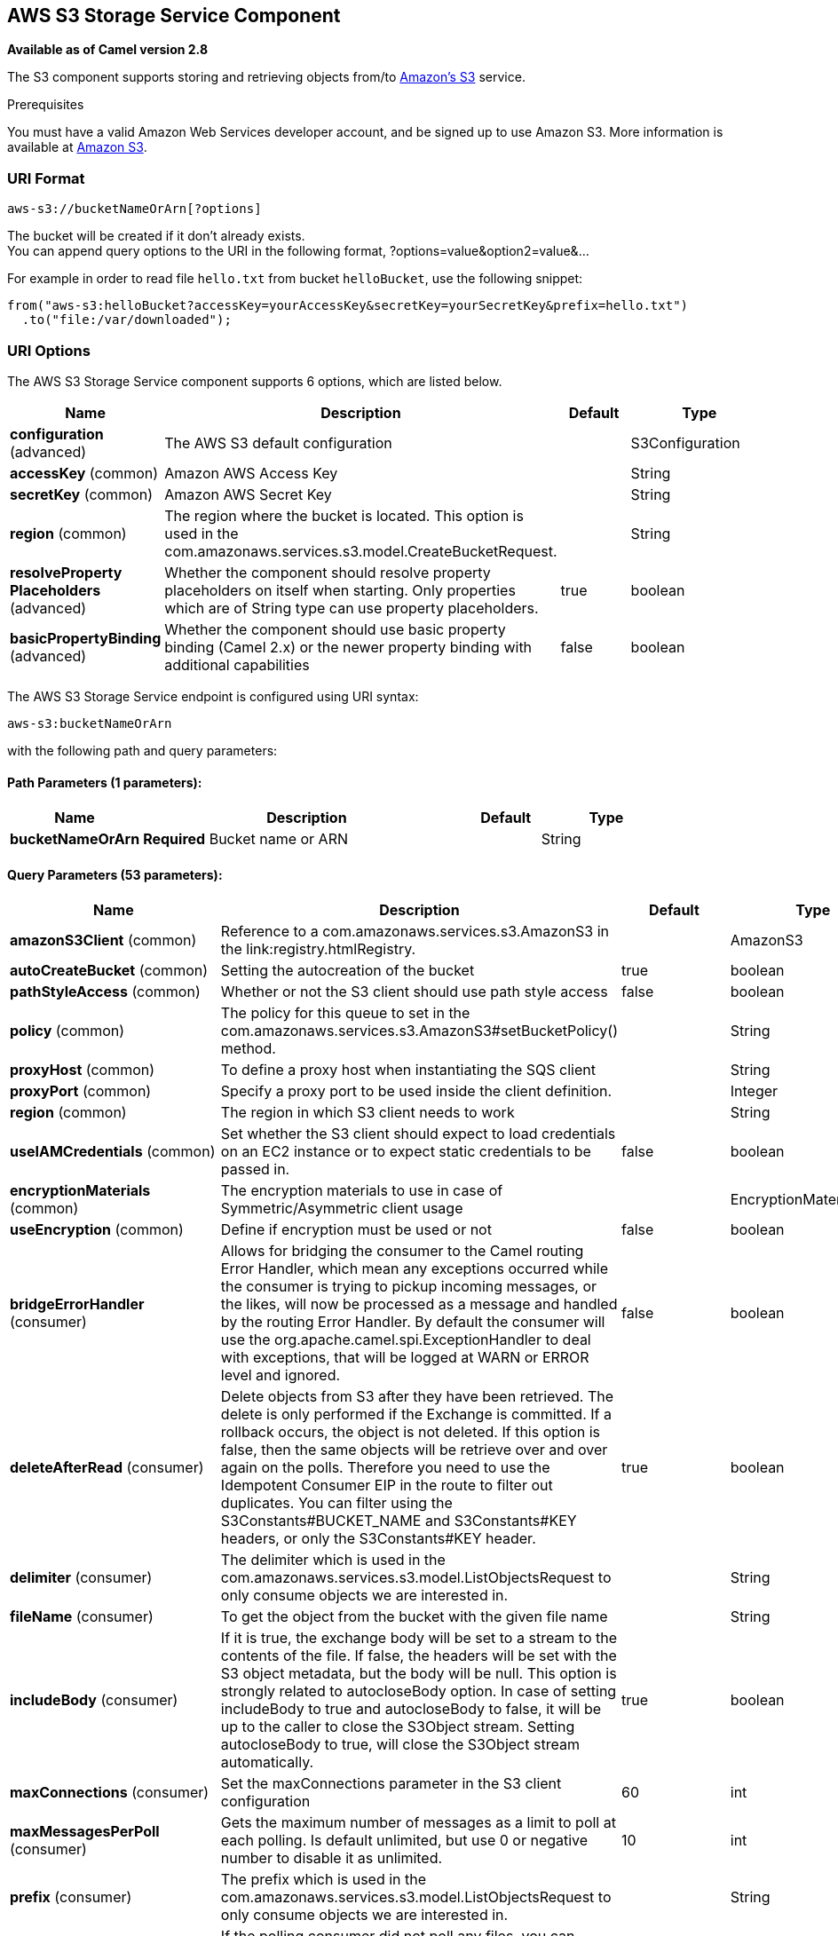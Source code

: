 [[aws-s3-component]]
== AWS S3 Storage Service Component

*Available as of Camel version 2.8*

The S3 component supports storing and retrieving objects from/to
https://aws.amazon.com/s3[Amazon's S3] service.

Prerequisites

You must have a valid Amazon Web Services developer account, and be
signed up to use Amazon S3. More information is available at
https://aws.amazon.com/s3[Amazon S3].

### URI Format

[source,java]
------------------------------
aws-s3://bucketNameOrArn[?options]
------------------------------

The bucket will be created if it don't already exists. +
 You can append query options to the URI in the following format,
?options=value&option2=value&...

For example in order to read file `hello.txt` from bucket `helloBucket`, use the following snippet:

[source,java]
--------------------------------------------------------------------------------
from("aws-s3:helloBucket?accessKey=yourAccessKey&secretKey=yourSecretKey&prefix=hello.txt")
  .to("file:/var/downloaded");
--------------------------------------------------------------------------------


### URI Options


// component options: START
The AWS S3 Storage Service component supports 6 options, which are listed below.



[width="100%",cols="2,5,^1,2",options="header"]
|===
| Name | Description | Default | Type
| *configuration* (advanced) | The AWS S3 default configuration |  | S3Configuration
| *accessKey* (common) | Amazon AWS Access Key |  | String
| *secretKey* (common) | Amazon AWS Secret Key |  | String
| *region* (common) | The region where the bucket is located. This option is used in the com.amazonaws.services.s3.model.CreateBucketRequest. |  | String
| *resolveProperty Placeholders* (advanced) | Whether the component should resolve property placeholders on itself when starting. Only properties which are of String type can use property placeholders. | true | boolean
| *basicPropertyBinding* (advanced) | Whether the component should use basic property binding (Camel 2.x) or the newer property binding with additional capabilities | false | boolean
|===
// component options: END











// endpoint options: START
The AWS S3 Storage Service endpoint is configured using URI syntax:

----
aws-s3:bucketNameOrArn
----

with the following path and query parameters:

==== Path Parameters (1 parameters):


[width="100%",cols="2,5,^1,2",options="header"]
|===
| Name | Description | Default | Type
| *bucketNameOrArn* | *Required* Bucket name or ARN |  | String
|===


==== Query Parameters (53 parameters):


[width="100%",cols="2,5,^1,2",options="header"]
|===
| Name | Description | Default | Type
| *amazonS3Client* (common) | Reference to a com.amazonaws.services.s3.AmazonS3 in the link:registry.htmlRegistry. |  | AmazonS3
| *autoCreateBucket* (common) | Setting the autocreation of the bucket | true | boolean
| *pathStyleAccess* (common) | Whether or not the S3 client should use path style access | false | boolean
| *policy* (common) | The policy for this queue to set in the com.amazonaws.services.s3.AmazonS3#setBucketPolicy() method. |  | String
| *proxyHost* (common) | To define a proxy host when instantiating the SQS client |  | String
| *proxyPort* (common) | Specify a proxy port to be used inside the client definition. |  | Integer
| *region* (common) | The region in which S3 client needs to work |  | String
| *useIAMCredentials* (common) | Set whether the S3 client should expect to load credentials on an EC2 instance or to expect static credentials to be passed in. | false | boolean
| *encryptionMaterials* (common) | The encryption materials to use in case of Symmetric/Asymmetric client usage |  | EncryptionMaterials
| *useEncryption* (common) | Define if encryption must be used or not | false | boolean
| *bridgeErrorHandler* (consumer) | Allows for bridging the consumer to the Camel routing Error Handler, which mean any exceptions occurred while the consumer is trying to pickup incoming messages, or the likes, will now be processed as a message and handled by the routing Error Handler. By default the consumer will use the org.apache.camel.spi.ExceptionHandler to deal with exceptions, that will be logged at WARN or ERROR level and ignored. | false | boolean
| *deleteAfterRead* (consumer) | Delete objects from S3 after they have been retrieved. The delete is only performed if the Exchange is committed. If a rollback occurs, the object is not deleted. If this option is false, then the same objects will be retrieve over and over again on the polls. Therefore you need to use the Idempotent Consumer EIP in the route to filter out duplicates. You can filter using the S3Constants#BUCKET_NAME and S3Constants#KEY headers, or only the S3Constants#KEY header. | true | boolean
| *delimiter* (consumer) | The delimiter which is used in the com.amazonaws.services.s3.model.ListObjectsRequest to only consume objects we are interested in. |  | String
| *fileName* (consumer) | To get the object from the bucket with the given file name |  | String
| *includeBody* (consumer) | If it is true, the exchange body will be set to a stream to the contents of the file. If false, the headers will be set with the S3 object metadata, but the body will be null. This option is strongly related to autocloseBody option. In case of setting includeBody to true and autocloseBody to false, it will be up to the caller to close the S3Object stream. Setting autocloseBody to true, will close the S3Object stream automatically. | true | boolean
| *maxConnections* (consumer) | Set the maxConnections parameter in the S3 client configuration | 60 | int
| *maxMessagesPerPoll* (consumer) | Gets the maximum number of messages as a limit to poll at each polling. Is default unlimited, but use 0 or negative number to disable it as unlimited. | 10 | int
| *prefix* (consumer) | The prefix which is used in the com.amazonaws.services.s3.model.ListObjectsRequest to only consume objects we are interested in. |  | String
| *sendEmptyMessageWhenIdle* (consumer) | If the polling consumer did not poll any files, you can enable this option to send an empty message (no body) instead. | false | boolean
| *autocloseBody* (consumer) | If this option is true and includeBody is true, then the S3Object.close() method will be called on exchange completion. This option is strongly related to includeBody option. In case of setting includeBody to true and autocloseBody to false, it will be up to the caller to close the S3Object stream. Setting autocloseBody to true, will close the S3Object stream automatically. | true | boolean
| *exceptionHandler* (consumer) | To let the consumer use a custom ExceptionHandler. Notice if the option bridgeErrorHandler is enabled then this option is not in use. By default the consumer will deal with exceptions, that will be logged at WARN or ERROR level and ignored. |  | ExceptionHandler
| *exchangePattern* (consumer) | Sets the exchange pattern when the consumer creates an exchange. |  | ExchangePattern
| *pollStrategy* (consumer) | A pluggable org.apache.camel.PollingConsumerPollingStrategy allowing you to provide your custom implementation to control error handling usually occurred during the poll operation before an Exchange have been created and being routed in Camel. |  | PollingConsumerPoll Strategy
| *deleteAfterWrite* (producer) | Delete file object after the S3 file has been uploaded | false | boolean
| *multiPartUpload* (producer) | If it is true, camel will upload the file with multi part format, the part size is decided by the option of partSize | false | boolean
| *operation* (producer) | The operation to do in case the user don't want to do only an upload |  | S3Operations
| *partSize* (producer) | Setup the partSize which is used in multi part upload, the default size is 25M. | 26214400 | long
| *serverSideEncryption* (producer) | Sets the server-side encryption algorithm when encrypting the object using AWS-managed keys. For example use AES256. |  | String
| *storageClass* (producer) | The storage class to set in the com.amazonaws.services.s3.model.PutObjectRequest request. |  | String
| *awsKMSKeyId* (producer) | Define the id of KMS key to use in case KMS is enabled |  | String
| *useAwsKMS* (producer) | Define if KMS must be used or not | false | boolean
| *basicPropertyBinding* (advanced) | Whether the endpoint should use basic property binding (Camel 2.x) or the newer property binding with additional capabilities | false | boolean
| *synchronous* (advanced) | Sets whether synchronous processing should be strictly used, or Camel is allowed to use asynchronous processing (if supported). | false | boolean
| *accelerateModeEnabled* ( advanced) | Define if Accelerate Mode enabled is true or false | false | boolean
| *chunkedEncodingDisabled* ( advanced) | Define if disabled Chunked Encoding is true or false | false | boolean
| *dualstackEnabled* ( advanced) | Define if Dualstack enabled is true or false | false | boolean
| *forceGlobalBucketAccess Enabled* ( advanced) | Define if Force Global Bucket Access enabled is true or false | false | boolean
| *payloadSigningEnabled* ( advanced) | Define if Payload Signing enabled is true or false | false | boolean
| *backoffErrorThreshold* (scheduler) | The number of subsequent error polls (failed due some error) that should happen before the backoffMultipler should kick-in. |  | int
| *backoffIdleThreshold* (scheduler) | The number of subsequent idle polls that should happen before the backoffMultipler should kick-in. |  | int
| *backoffMultiplier* (scheduler) | To let the scheduled polling consumer backoff if there has been a number of subsequent idles/errors in a row. The multiplier is then the number of polls that will be skipped before the next actual attempt is happening again. When this option is in use then backoffIdleThreshold and/or backoffErrorThreshold must also be configured. |  | int
| *delay* (scheduler) | Milliseconds before the next poll. You can also specify time values using units, such as 60s (60 seconds), 5m30s (5 minutes and 30 seconds), and 1h (1 hour). | 500 | long
| *greedy* (scheduler) | If greedy is enabled, then the ScheduledPollConsumer will run immediately again, if the previous run polled 1 or more messages. | false | boolean
| *initialDelay* (scheduler) | Milliseconds before the first poll starts. You can also specify time values using units, such as 60s (60 seconds), 5m30s (5 minutes and 30 seconds), and 1h (1 hour). | 1000 | long
| *runLoggingLevel* (scheduler) | The consumer logs a start/complete log line when it polls. This option allows you to configure the logging level for that. | TRACE | LoggingLevel
| *scheduledExecutorService* (scheduler) | Allows for configuring a custom/shared thread pool to use for the consumer. By default each consumer has its own single threaded thread pool. |  | ScheduledExecutor Service
| *scheduler* (scheduler) | To use a cron scheduler from either camel-spring or camel-quartz2 component | none | ScheduledPollConsumer Scheduler
| *schedulerProperties* (scheduler) | To configure additional properties when using a custom scheduler or any of the Quartz2, Spring based scheduler. |  | Map
| *startScheduler* (scheduler) | Whether the scheduler should be auto started. | true | boolean
| *timeUnit* (scheduler) | Time unit for initialDelay and delay options. | MILLISECONDS | TimeUnit
| *useFixedDelay* (scheduler) | Controls if fixed delay or fixed rate is used. See ScheduledExecutorService in JDK for details. | true | boolean
| *accessKey* (security) | Amazon AWS Access Key |  | String
| *secretKey* (security) | Amazon AWS Secret Key |  | String
|===
// endpoint options: END
// spring-boot-auto-configure options: START
=== Spring Boot Auto-Configuration

When using Spring Boot make sure to use the following Maven dependency to have support for auto configuration:

[source,xml]
----
<dependency>
  <groupId>org.apache.camel</groupId>
  <artifactId>camel-aws-s3-starter</artifactId>
  <version>x.x.x</version>
  <!-- use the same version as your Camel core version -->
</dependency>
----


The component supports 38 options, which are listed below.



[width="100%",cols="2,5,^1,2",options="header"]
|===
| Name | Description | Default | Type
| *camel.component.aws-s3.access-key* | Amazon AWS Access Key |  | String
| *camel.component.aws-s3.basic-property-binding* | Whether the component should use basic property binding (Camel 2.x) or the newer property binding with additional capabilities | false | Boolean
| *camel.component.aws-s3.configuration.accelerate-mode-enabled* | Define if Accelerate Mode enabled is true or false | false | Boolean
| *camel.component.aws-s3.configuration.access-key* | Amazon AWS Access Key |  | String
| *camel.component.aws-s3.configuration.amazon-s3-client* | Reference to a `com.amazonaws.services.s3.AmazonS3` in the link:registry.html[Registry]. |  | AmazonS3
| *camel.component.aws-s3.configuration.auto-create-bucket* | Setting the autocreation of the bucket | true | Boolean
| *camel.component.aws-s3.configuration.autoclose-body* | If this option is true and includeBody is true, then the S3Object.close() method will be called on exchange completion. This option is strongly related to includeBody option. In case of setting includeBody to true and autocloseBody to false, it will be up to the caller to close the S3Object stream. Setting autocloseBody to true, will close the S3Object stream automatically. | true | Boolean
| *camel.component.aws-s3.configuration.aws-k-m-s-key-id* | Define the id of KMS key to use in case KMS is enabled |  | String
| *camel.component.aws-s3.configuration.bucket-name* | Name of the bucket. The bucket will be created if it doesn't already exists. |  | String
| *camel.component.aws-s3.configuration.chunked-encoding-disabled* | Define if disabled Chunked Encoding is true or false | false | Boolean
| *camel.component.aws-s3.configuration.delete-after-read* | Delete objects from S3 after they have been retrieved. The delete is only performed if the Exchange is committed. If a rollback occurs, the object is not deleted. <p/> If this option is false, then the same objects will be retrieve over and over again on the polls. Therefore you need to use the Idempotent Consumer EIP in the route to filter out duplicates. You can filter using the {@link S3Constants#BUCKET_NAME} and {@link S3Constants#KEY} headers, or only the {@link S3Constants#KEY} header. | true | Boolean
| *camel.component.aws-s3.configuration.delete-after-write* | Delete file object after the S3 file has been uploaded | false | Boolean
| *camel.component.aws-s3.configuration.delimiter* | The delimiter which is used in the com.amazonaws.services.s3.model.ListObjectsRequest to only consume objects we are interested in. |  | String
| *camel.component.aws-s3.configuration.dualstack-enabled* | Define if Dualstack enabled is true or false | false | Boolean
| *camel.component.aws-s3.configuration.encryption-materials* | The encryption materials to use in case of Symmetric/Asymmetric client usage |  | EncryptionMaterials
| *camel.component.aws-s3.configuration.file-name* | To get the object from the bucket with the given file name |  | String
| *camel.component.aws-s3.configuration.force-global-bucket-access-enabled* | Define if Force Global Bucket Access enabled is true or false | false | Boolean
| *camel.component.aws-s3.configuration.include-body* | If it is true, the exchange body will be set to a stream to the contents of the file. If false, the headers will be set with the S3 object metadata, but the body will be null. This option is strongly related to autocloseBody option. In case of setting includeBody to true and autocloseBody to false, it will be up to the caller to close the S3Object stream. Setting autocloseBody to true, will close the S3Object stream automatically. | true | Boolean
| *camel.component.aws-s3.configuration.multi-part-upload* | If it is true, camel will upload the file with multi part format, the part size is decided by the option of `partSize` | false | Boolean
| *camel.component.aws-s3.configuration.operation* | The operation to do in case the user don't want to do only an upload |  | S3Operations
| *camel.component.aws-s3.configuration.part-size* | Setup the partSize which is used in multi part upload, the default size is 25M. | 26214400 | Long
| *camel.component.aws-s3.configuration.path-style-access* | Whether or not the S3 client should use path style access | false | Boolean
| *camel.component.aws-s3.configuration.payload-signing-enabled* | Define if Payload Signing enabled is true or false | false | Boolean
| *camel.component.aws-s3.configuration.policy* | The policy for this queue to set in the `com.amazonaws.services.s3.AmazonS3#setBucketPolicy()` method. |  | String
| *camel.component.aws-s3.configuration.prefix* | The prefix which is used in the com.amazonaws.services.s3.model.ListObjectsRequest to only consume objects we are interested in. |  | String
| *camel.component.aws-s3.configuration.proxy-host* | To define a proxy host when instantiating the SQS client |  | String
| *camel.component.aws-s3.configuration.proxy-port* | Specify a proxy port to be used inside the client definition. |  | Integer
| *camel.component.aws-s3.configuration.region* | The region in which S3 client needs to work |  | String
| *camel.component.aws-s3.configuration.secret-key* | Amazon AWS Secret Key |  | String
| *camel.component.aws-s3.configuration.server-side-encryption* | Sets the server-side encryption algorithm when encrypting the object using AWS-managed keys. For example use <tt>AES256</tt>. |  | String
| *camel.component.aws-s3.configuration.storage-class* | The storage class to set in the `com.amazonaws.services.s3.model.PutObjectRequest` request. |  | String
| *camel.component.aws-s3.configuration.use-aws-k-m-s* | Define if KMS must be used or not | false | Boolean
| *camel.component.aws-s3.configuration.use-encryption* | Define if encryption must be used or not | false | Boolean
| *camel.component.aws-s3.configuration.use-i-a-m-credentials* | Set whether the S3 client should expect to load credentials on an EC2 instance or to expect static credentials to be passed in. | false | Boolean
| *camel.component.aws-s3.enabled* | Whether to enable auto configuration of the aws-s3 component. This is enabled by default. |  | Boolean
| *camel.component.aws-s3.region* | The region where the bucket is located. This option is used in the com.amazonaws.services.s3.model.CreateBucketRequest. |  | String
| *camel.component.aws-s3.resolve-property-placeholders* | Whether the component should resolve property placeholders on itself when starting. Only properties which are of String type can use property placeholders. | true | Boolean
| *camel.component.aws-s3.secret-key* | Amazon AWS Secret Key |  | String
|===
// spring-boot-auto-configure options: END










Required S3 component options

You have to provide the amazonS3Client in the
Registry or your accessKey and secretKey to access
the https://aws.amazon.com/s3[Amazon's S3].

### Batch Consumer

This component implements the Batch Consumer.

This allows you for instance to know how many messages exists in this
batch and for instance let the Aggregator
aggregate this number of messages.

### Usage

#### Message headers evaluated by the S3 producer

[width="100%",cols="10%,10%,80%",options="header",]
|=======================================================================
|Header |Type |Description

|`CamelAwsS3BucketName` |`String` |The bucket Name which this object will be stored or which will be used for the current operation

|`CamelAwsS3BucketDestinationName` |`String` |The bucket Destination Name which will be used for the current operation

|`CamelAwsS3ContentLength` |`Long` |The content length of this object.

|`CamelAwsS3ContentType` |`String` |The content type of this object.

|`CamelAwsS3ContentControl` |`String` |The content control of this object.

|`CamelAwsS3ContentDisposition` |`String` |The content disposition of this object.

|`CamelAwsS3ContentEncoding` |`String` |The content encoding of this object.

|`CamelAwsS3ContentMD5` |`String` |The md5 checksum of this object.

|`CamelAwsS3DestinationKey` |`String` |The Destination key which will be used for the current operation

|`CamelAwsS3Key` |`String` |The key under which this object will be stored or which will be used for the current operation

|`CamelAwsS3LastModified` |`java.util.Date` |The last modified timestamp of this object.

|`CamelAwsS3Operation` |`String` |The operation to perform. Permitted values are copyObject, deleteObject, listBuckets, deleteBucket, downloadLink, listObjects

|`CamelAwsS3StorageClass` |`String` |The storage class of this object.

|`CamelAwsS3CannedAcl` |`String` |The canned acl that will be applied to the object. see
`com.amazonaws.services.s3.model.CannedAccessControlList` for allowed
values.

|`CamelAwsS3Acl` |`com.amazonaws.services.s3.model.AccessControlList` |A well constructed Amazon S3 Access Control List object.
see `com.amazonaws.services.s3.model.AccessControlList` for more details

|`CamelAwsS3Headers` |`Map<String,String>` |Support to get or set custom objectMetadata headers.

|`CamelAwsS3ServerSideEncryption` |String |Sets the server-side encryption algorithm when encrypting
the object using AWS-managed keys. For example use AES256.

|`CamelAwsS3VersionId` |`String` |The version Id of the object to be stored or returned from the current operation
|=======================================================================

#### Message headers set by the S3 producer

[width="100%",cols="10%,10%,80%",options="header",]
|=======================================================================
|Header |Type |Description
|`CamelAwsS3ETag` |`String` |The ETag value for the newly uploaded object.

|`CamelAwsS3VersionId` |`String` |The *optional* version ID of the newly uploaded object.

|`CamelAwsS3DownloadLinkExpiration` | `String` | The expiration (millis) of URL download link. The link will be stored into *CamelAwsS3DownloadLink* response header.

|=======================================================================

#### Message headers set by the S3 consumer

[width="100%",cols="10%,10%,80%",options="header",]
|=======================================================================
|Header |Type |Description

|`CamelAwsS3Key` |`String` |The key under which this object is stored.

|`CamelAwsS3BucketName` |`String` |The name of the bucket in which this object is contained.

|`CamelAwsS3ETag` |`String` |The hex encoded 128-bit MD5 digest of the associated object according to
RFC 1864. This data is used as an integrity check to verify that the
data received by the caller is the same data that was sent by Amazon S3.

|`CamelAwsS3LastModified` |`Date` |The value of the Last-Modified header, indicating the date and time at
which Amazon S3 last recorded a modification to the associated object.

|`CamelAwsS3VersionId` |`String` |The version ID of the associated Amazon S3 object if available. Version
IDs are only assigned to objects when an object is uploaded to an Amazon
S3 bucket that has object versioning enabled.

|`CamelAwsS3ContentType` |`String` |The Content-Type HTTP header, which indicates the type of content stored
in the associated object. The value of this header is a standard MIME
type.

|`CamelAwsS3ContentMD5` |`String` |The base64 encoded 128-bit MD5 digest of the associated object (content
- not including headers) according to RFC 1864. This data is used as a
message integrity check to verify that the data received by Amazon S3 is
the same data that the caller sent.

|`CamelAwsS3ContentLength` |`Long` |The Content-Length HTTP header indicating the size of the associated
object in bytes.

|`CamelAwsS3ContentEncoding` |`String` |The *optional* Content-Encoding HTTP header specifying what content
encodings have been applied to the object and what decoding mechanisms
must be applied in order to obtain the media-type referenced by the
Content-Type field.

|`CamelAwsS3ContentDisposition` |`String` |The *optional* Content-Disposition HTTP header, which specifies
presentational information such as the recommended filename for the
object to be saved as.

|`CamelAwsS3ContentControl` |`String` |The *optional* Cache-Control HTTP header which allows the user to
specify caching behavior along the HTTP request/reply chain.

|`CamelAwsS3ServerSideEncryption` |String |The server-side encryption algorithm when encrypting the
object using AWS-managed keys.
|=======================================================================

#### S3 Producer operations

Camel-AWS s3 component provides the following operation on the producer side:

- copyObject
- deleteObject
- listBuckets
- deleteBucket
- downloadLink
- listObjects
- getObject (this will return an S3Object instance)

#### Advanced AmazonS3 configuration

If your Camel Application is running behind a firewall or if you need to
have more control over the `AmazonS3` instance configuration, you can
create your own instance:

[source,java]
--------------------------------------------------------------------------------------
AWSCredentials awsCredentials = new BasicAWSCredentials("myAccessKey", "mySecretKey");

ClientConfiguration clientConfiguration = new ClientConfiguration();
clientConfiguration.setProxyHost("http://myProxyHost");
clientConfiguration.setProxyPort(8080);

AmazonS3 client = new AmazonS3Client(awsCredentials, clientConfiguration);

registry.bind("client", client);
--------------------------------------------------------------------------------------

and refer to it in your Camel aws-s3 component configuration:

[source,java]
--------------------------------------------------------------------------------
from("aws-s3://MyBucket?amazonS3Client=#client&delay=5000&maxMessagesPerPoll=5")
.to("mock:result");
--------------------------------------------------------------------------------

#### Use KMS with the S3 component

To use AWS KMS to encrypt/decrypt data by using AWS infrastructure you can use the options introduced in 2.21.x like in the following example

[source,java]
--------------------------------------------------------------------------------
from("file:tmp/test?fileName=test.txt")
     .setHeader(S3Constants.KEY, constant("testFile"))
     .to("aws-s3://mybucket?amazonS3Client=#client&useAwsKMS=true&awsKMSKeyId=3f0637ad-296a-3dfe-a796-e60654fb128c");
--------------------------------------------------------------------------------

In this way you'll ask to S3, to use the KMS key 3f0637ad-296a-3dfe-a796-e60654fb128c, to encrypt the file test.txt. When you'll ask to download this file, the decryption will be done directly before the download.

#### Use "useIAMCredentials" with the s3 component

To use AWS IAM credentials, you must first verify that the EC2 in which you are launching the Camel application on has an IAM role associated with it containing the appropriate policies attached to run effectively.
Keep in mind that this feature should only be set to "true" on remote instances. To clarify even further, you must still use static credentials locally since IAM is an AWS specific component,
but AWS environments should now be easier to manage. After this is implemented and understood, you can set the query parameter "useIAMCredentials" to "true" for AWS environments! To effectively toggle this
on and off based on local and remote environments, you can consider enabling this query parameter with system environment variables. For example, your code could set the "useIAMCredentials" query parameter to "true",
when the system environment variable called "isRemote" is set to true (there are many other ways to do this and this should act as a simple example). Although it doesn't take away the need for static credentials completely,
using IAM credentials on AWS environments takes away the need to refresh on remote environments and adds a major security boost (IAM credentials are refreshed automatically every 6 hours and update when their
policies are updated). This is the AWS recommended way to manage credentials and therefore should be used as often as possible.

#### S3 Producer Operation examples

- CopyObject: this operation copy an object from one bucket to a different one

[source,java]
--------------------------------------------------------------------------------
  from("direct:start").process(new Processor() {
                    
      @Override
      public void process(Exchange exchange) throws Exception {
          exchange.getIn().setHeader(S3Constants.BUCKET_DESTINATION_NAME, "camelDestinationBucket");
          exchange.getIn().setHeader(S3Constants.KEY, "camelKey");
          exchange.getIn().setHeader(S3Constants.DESTINATION_KEY, "camelDestinationKey");   
      }
  })
  .to("aws-s3://mycamelbucket?amazonS3Client=#amazonS3Client&operation=copyObject")
  .to("mock:result");
--------------------------------------------------------------------------------

This operation will copy the object with the name expressed in the header camelDestinationKey to the camelDestinationBucket bucket, from the bucket mycamelbucket.

- DeleteObject: this operation deletes an object from a bucket

[source,java]
--------------------------------------------------------------------------------
  from("direct:start").process(new Processor() {
                    
      @Override
      public void process(Exchange exchange) throws Exception {
          exchange.getIn().setHeader(S3Constants.KEY, "camelKey"); 
      }
  })
  .to("aws-s3://mycamelbucket?amazonS3Client=#amazonS3Client&operation=deleteObject")
  .to("mock:result");
--------------------------------------------------------------------------------

This operation will delete the object camelKey from the bucket mycamelbucket.

- ListBuckets: this operation list the buckets for this account in this region

[source,java]
--------------------------------------------------------------------------------
  from("direct:start")
  .to("aws-s3://mycamelbucket?amazonS3Client=#amazonS3Client&operation=listBuckets")
  .to("mock:result");
--------------------------------------------------------------------------------

This operation will list the buckets for this account

- DeleteBucket: this operation delete the bucket specified as URI parameter or header

[source,java]
--------------------------------------------------------------------------------
  from("direct:start")
  .to("aws-s3://mycamelbucket?amazonS3Client=#amazonS3Client&operation=deleteBucket")
  .to("mock:result");
--------------------------------------------------------------------------------

This operation will delete the bucket mycamelbucket

- DownloadLink: this operation create a download link for the file specified in the key header

[source,java]
--------------------------------------------------------------------------------
  from("direct:start").process(new Processor() {
                    
      @Override
      public void process(Exchange exchange) throws Exception {
          exchange.getIn().setHeader(S3Constants.KEY, "camelKey"); 
      }
  })
  .to("aws-s3://mycamelbucket?amazonS3Client=#amazonS3Client&operation=downloadLink")
  .to("mock:result");
--------------------------------------------------------------------------------

This operation will create a downloadLink for the file camelKey in the bucket mycamelbucket

- ListObjects: this operation list object in a specific bucket

[source,java]
--------------------------------------------------------------------------------
  from("direct:start")
  .to("aws-s3://mycamelbucket?amazonS3Client=#amazonS3Client&operation=listObjects")
  .to("mock:result");
--------------------------------------------------------------------------------

This operation will list the objects in the mycamelbucket bucket

- GetObject: this operation get a single object in a specific bucket

[source,java]
--------------------------------------------------------------------------------
  from("direct:start").process(new Processor() {
                    
      @Override
      public void process(Exchange exchange) throws Exception {
          exchange.getIn().setHeader(S3Constants.KEY, "camelKey"); 
      }
  })
  .to("aws-s3://mycamelbucket?amazonS3Client=#amazonS3Client&operation=getObject")
  .to("mock:result");
--------------------------------------------------------------------------------

This operation will return an S3Object instance related to the camelKey object in mycamelbucket bucket.

### Bucket Autocreation

With the option `autoCreateBucket` users are able to avoid the autocreation of an S3 Bucket in case it doesn't exist. The default for this option is `true`.
If set to false any operation on a not-existent bucket in AWS won't be successful and an error will be returned.

### Automatic detection of AmazonS3 client in registry

The component is capable of detecting the presence of an AmazonS3 bean into the registry.
If it's the only instance of that type it will be used as client and you won't have to define it as uri parameter, like the example above.
This may be really useful for smarter configuration of the endpoint.

### Dependencies

Maven users will need to add the following dependency to their pom.xml.

*pom.xml*

[source,xml]
---------------------------------------
<dependency>
    <groupId>org.apache.camel</groupId>
    <artifactId>camel-aws-s3</artifactId>
    <version>${camel-version}</version>
</dependency>
---------------------------------------

where `${camel-version}` must be replaced by the actual version of Camel.

### See Also

* Configuring Camel
* Component
* Endpoint
* Getting Started

* AWS Component
